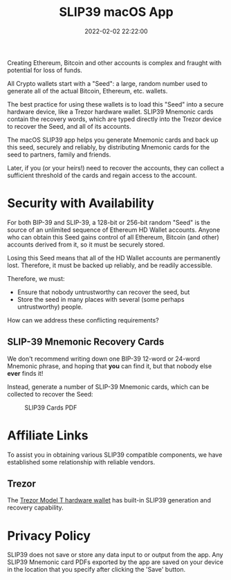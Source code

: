 #+title: SLIP39 macOS App
#+date: 2022-02-02 22:22:00
#+draft: false
#+EXPORT_FILE_NAME: macOS.pdf
#+STARTUP: org-startup-with-inline-images inlineimages
#+STARTUP: org-latex-tables-centered nil
#+OPTIONS: ^:nil # Disable sub/superscripting with bare _; _{...} still works
#+OPTIONS: toc:nil

#+BEGIN_SRC emacs-lisp :noweb no-export :exports results
;; Tables not centered
(
 setq org-latex-tables-centered nil
      org-src-preserve-indentation t
      org-edit-src-content-indentation 0
)
nil
#+END_SRC

#+RESULTS:

#+BEGIN_ABSTRACT
Creating Ethereum, Bitcoin and other accounts is complex and fraught with potential for loss of funds.

All Crypto wallets start with a "Seed": a large, random number used to generate all of the actual
Bitcoin, Ethereum, etc. wallets.  

The best practice for using these wallets is to load this "Seed" into a secure hardware device, like
a Trezor hardware wallet.  SLIP39 Mnemonic cards contain the recovery words, which are typed directly
into the Trezor device to recover the Seed, and all of its accounts.

The macOS SLIP39 app helps you generate Mnemonic cards and back up this seed, securely and reliably,
by distributing Mnemonic cards for the seed to partners, family and friends.

Later, if you (or your heirs!) need to recover the accounts, they can collect a sufficient threshold
of the cards and regain access to the account.
#+END_ABSTRACT
#+TOC: headlines 2

* Security with Availability

  For both BIP-39 and SLIP-39, a 128-bit or 256-bit random "Seed" is the source of an unlimited sequence of
  Ethereum HD Wallet accounts.  Anyone who can obtain this Seed gains control of all Ethereum,
  Bitcoin (and other) accounts derived from it, so it must be securely stored.

  Losing this Seed means that all of the HD Wallet accounts are permanently lost.  Therefore, it
  must be backed up reliably, and be readily accessible.

  Therefore, we must:

  - Ensure that nobody untrustworthy can recover the seed, but
  - Store the seed in many places with several (some perhaps untrustworthy) people.

  How can we address these conflicting requirements?

** SLIP-39 Mnemonic Recovery Cards

   We don't recommend writing down one BIP-39 12-word or 24-word Mnemonic phrase, and hoping that
   *you* can find it, but that nobody else *ever* finds it!

   Instead, generate a number of SLIP-39 Mnemonic cards, which can be collected to recover the Seed:
   #+CAPTION: SLIP39 Cards PDF
   #+ATTR_LATEX: :width 5in
   [[./images/slip39-pdf.png]]
   

* Affiliate Links

  To assist you in obtaining various SLIP39 compatible components, we have established some
  relationship with reliable vendors.

** Trezor

   The [[https://shop.trezor.io/product/trezor-model-t?offer_id=15&aff_id=10388][Trezor Model T hardware wallet]] has built-in SLIP39 generation and recovery capability.

   #+BEGIN_EXPORT html
   <a href="https://shop.trezor.io/product/trezor-model-t?offer_id=15&aff_id=10388&file_id=534" target="_blank"><img src="https://media.go2speed.org/brand/files/trezor/15/20210707060206-T1TT_banner_728x90_3.png" width="728" height="90" border="0" /></a><img src="http://trezor.go2cloud.org/aff_i?offer_id=15&file_id=534&aff_id=10388" width="0" height="0" style="position:absolute;visibility:hidden;" border="0" />
   #+END_EXPORT

   #+BEGIN_EXPORT html
   <!-- Javascript Ad Tag: 1083 -->
   <div id="trezor1083SycVfv"></div>
   <script src="http://trezor.go2cloud.org/aff_ad?campaign_id=1083&aff_id=10388&format=js&divid=trezor1083SycVfv" type="text/javascript"></script>
   <!-- // End Ad Tag -->
   #+END_EXPORT
   
* Privacy Policy
:PROPERTIES:
:CUSTOM_ID: privacy
:END:

  SLIP39 does not save or store any data input to or output from the app. Any SLIP39 Mnemonic card
  PDFs exported by the app are saved on your device in the location that you specify after clicking
  the 'Save' button.
